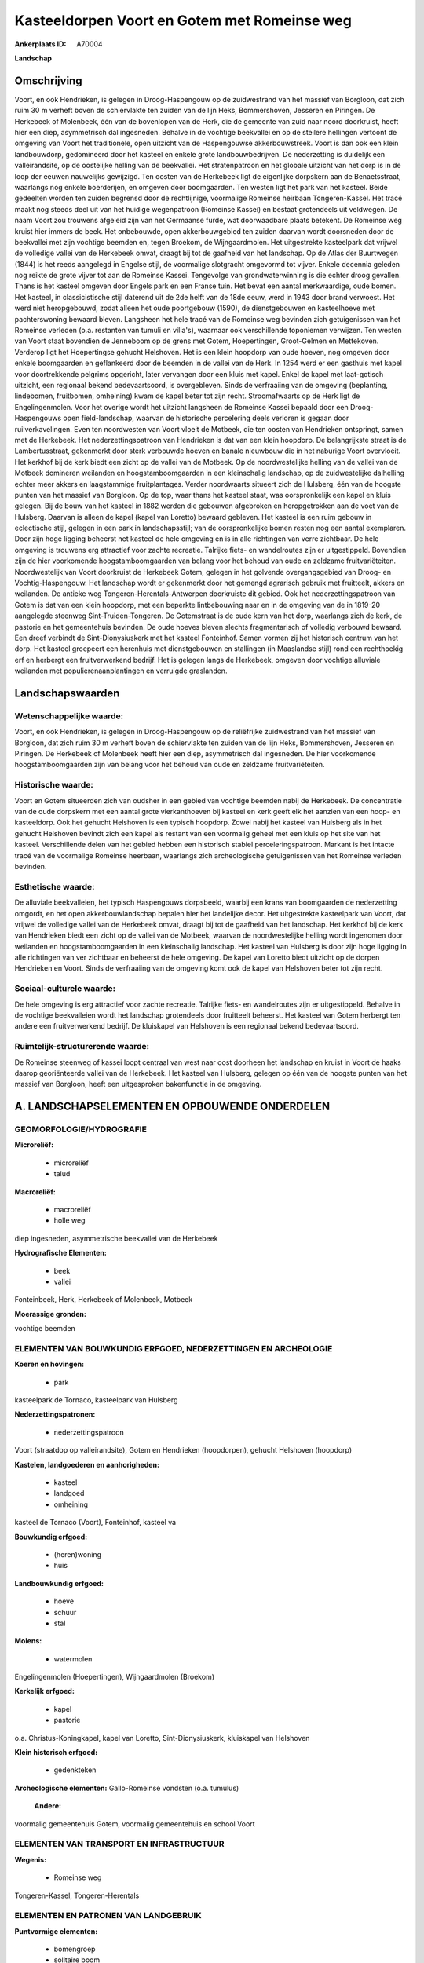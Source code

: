 Kasteeldorpen Voort en Gotem met Romeinse weg
=============================================

:Ankerplaats ID: A70004


**Landschap**



Omschrijving
------------

Voort, en ook Hendrieken, is gelegen in Droog-Haspengouw op de
zuidwestrand van het massief van Borgloon, dat zich ruim 30 m verheft
boven de schiervlakte ten zuiden van de lijn Heks, Bommershoven,
Jesseren en Piringen. De Herkebeek of Molenbeek, één van de bovenlopen
van de Herk, die de gemeente van zuid naar noord doorkruist, heeft hier
een diep, asymmetrisch dal ingesneden. Behalve in de vochtige beekvallei
en op de steilere hellingen vertoont de omgeving van Voort het
traditionele, open uitzicht van de Haspengouwse akkerbouwstreek. Voort
is dan ook een klein landbouwdorp, gedomineerd door het kasteel en
enkele grote landbouwbedrijven. De nederzetting is duidelijk een
valleirandsite, op de oostelijke helling van de beekvallei. Het
stratenpatroon en het globale uitzicht van het dorp is in de loop der
eeuwen nauwelijks gewijzigd. Ten oosten van de Herkebeek ligt de
eigenlijke dorpskern aan de Benaetsstraat, waarlangs nog enkele
boerderijen, en omgeven door boomgaarden. Ten westen ligt het park van
het kasteel. Beide gedeelten worden ten zuiden begrensd door de
rechtlijnige, voormalige Romeinse heirbaan Tongeren-Kassel. Het tracé
maakt nog steeds deel uit van het huidige wegenpatroon (Romeinse Kassei)
en bestaat grotendeels uit veldwegen. De naam Voort zou trouwens
afgeleid zijn van het Germaanse furde, wat doorwaadbare plaats betekent.
De Romeinse weg kruist hier immers de beek. Het onbebouwde, open
akkerbouwgebied ten zuiden daarvan wordt doorsneden door de beekvallei
met zijn vochtige beemden en, tegen Broekom, de Wijngaardmolen. Het
uitgestrekte kasteelpark dat vrijwel de volledige vallei van de
Herkebeek omvat, draagt bij tot de gaafheid van het landschap. Op de
Atlas der Buurtwegen (1844) is het reeds aangelegd in Engelse stijl, de
voormalige slotgracht omgevormd tot vijver. Enkele decennia geleden nog
reikte de grote vijver tot aan de Romeinse Kassei. Tengevolge van
grondwaterwinning is die echter droog gevallen. Thans is het kasteel
omgeven door Engels park en een Franse tuin. Het bevat een aantal
merkwaardige, oude bomen. Het kasteel, in classicistische stijl daterend
uit de 2de helft van de 18de eeuw, werd in 1943 door brand verwoest. Het
werd niet heropgebouwd, zodat alleen het oude poortgebouw (1590), de
dienstgebouwen en kasteelhoeve met pachterswoning bewaard bleven.
Langsheen het hele tracé van de Romeinse weg bevinden zich getuigenissen
van het Romeinse verleden (o.a. restanten van tumuli en villa's),
waarnaar ook verschillende toponiemen verwijzen. Ten westen van Voort
staat bovendien de Jenneboom op de grens met Gotem, Hoepertingen,
Groot-Gelmen en Mettekoven. Verderop ligt het Hoepertingse gehucht
Helshoven. Het is een klein hoopdorp van oude hoeven, nog omgeven door
enkele boomgaarden en geflankeerd door de beemden in de vallei van de
Herk. In 1254 werd er een gasthuis met kapel voor doortrekkende pelgrims
opgericht, later vervangen door een kluis met kapel. Enkel de kapel met
laat-gotisch uitzicht, een regionaal bekend bedevaartsoord, is
overgebleven. Sinds de verfraaiing van de omgeving (beplanting,
lindebomen, fruitbomen, omheining) kwam de kapel beter tot zijn recht.
Stroomafwaarts op de Herk ligt de Engelingenmolen. Voor het overige
wordt het uitzicht langsheen de Romeinse Kassei bepaald door een
Droog-Haspengouws open field-landschap, waarvan de historische
percelering deels verloren is gegaan door ruilverkavelingen. Even ten
noordwesten van Voort vloeit de Motbeek, die ten oosten van Hendrieken
ontspringt, samen met de Herkebeek. Het nederzettingspatroon van
Hendrieken is dat van een klein hoopdorp. De belangrijkste straat is de
Lambertusstraat, gekenmerkt door sterk verbouwde hoeven en banale
nieuwbouw die in het naburige Voort overvloeit. Het kerkhof bij de kerk
biedt een zicht op de vallei van de Motbeek. Op de noordwestelijke
helling van de vallei van de Motbeek domineren weilanden en
hoogstamboomgaarden in een kleinschalig landschap, op de zuidwestelijke
dalhelling echter meer akkers en laagstammige fruitplantages. Verder
noordwaarts situeert zich de Hulsberg, één van de hoogste punten van het
massief van Borgloon. Op de top, waar thans het kasteel staat, was
oorspronkelijk een kapel en kluis gelegen. Bij de bouw van het kasteel
in 1882 werden die gebouwen afgebroken en heropgetrokken aan de voet van
de Hulsberg. Daarvan is alleen de kapel (kapel van Loretto) bewaard
gebleven. Het kasteel is een ruim gebouw in eclectische stijl, gelegen
in een park in landschapsstijl; van de oorspronkelijke bomen resten nog
een aantal exemplaren. Door zijn hoge ligging beheerst het kasteel de
hele omgeving en is in alle richtingen van verre zichtbaar. De hele
omgeving is trouwens erg attractief voor zachte recreatie. Talrijke
fiets- en wandelroutes zijn er uitgestippeld. Bovendien zijn de hier
voorkomende hoogstamboomgaarden van belang voor het behoud van oude en
zeldzame fruitvariëteiten. Noordwestelijk van Voort doorkruist de
Herkebeek Gotem, gelegen in het golvende overgangsgebied van Droog- en
Vochtig-Haspengouw. Het landschap wordt er gekenmerkt door het gemengd
agrarisch gebruik met fruitteelt, akkers en weilanden. De antieke weg
Tongeren-Herentals-Antwerpen doorkruiste dit gebied. Ook het
nederzettingspatroon van Gotem is dat van een klein hoopdorp, met een
beperkte lintbebouwing naar en in de omgeving van de in 1819-20
aangelegde steenweg Sint-Truiden-Tongeren. De Gotemstraat is de oude
kern van het dorp, waarlangs zich de kerk, de pastorie en het
gemeentehuis bevinden. De oude hoeves bleven slechts fragmentarisch of
volledig verbouwd bewaard. Een dreef verbindt de Sint-Dionysiuskerk met
het kasteel Fonteinhof. Samen vormen zij het historisch centrum van het
dorp. Het kasteel groepeert een herenhuis met dienstgebouwen en
stallingen (in Maaslandse stijl) rond een rechthoekig erf en herbergt
een fruitverwerkend bedrijf. Het is gelegen langs de Herkebeek, omgeven
door vochtige alluviale weilanden met populierenaanplantingen en
verruigde graslanden.



Landschapswaarden
-----------------


Wetenschappelijke waarde:
~~~~~~~~~~~~~~~~~~~~~~~~~

Voort, en ook Hendrieken, is gelegen in Droog-Haspengouw op de
reliëfrijke zuidwestrand van het massief van Borgloon, dat zich ruim 30
m verheft boven de schiervlakte ten zuiden van de lijn Heks,
Bommershoven, Jesseren en Piringen. De Herkebeek of Molenbeek heeft hier
een diep, asymmetrisch dal ingesneden. De hier voorkomende
hoogstamboomgaarden zijn van belang voor het behoud van oude en zeldzame
fruitvariëteiten.

Historische waarde:
~~~~~~~~~~~~~~~~~~~


Voort en Gotem situeerden zich van oudsher in een gebied van vochtige
beemden nabij de Herkebeek. De concentratie van de oude dorpskern met
een aantal grote vierkanthoeven bij kasteel en kerk geeft elk het
aanzien van een hoop- en kasteeldorp. Ook het gehucht Helshoven is een
typisch hoopdorp. Zowel nabij het kasteel van Hulsberg als in het
gehucht Helshoven bevindt zich een kapel als restant van een voormalig
geheel met een kluis op het site van het kasteel. Verschillende delen
van het gebied hebben een historisch stabiel perceleringspatroon.
Markant is het intacte tracé van de voormalige Romeinse heerbaan,
waarlangs zich archeologische getuigenissen van het Romeinse verleden
bevinden.

Esthetische waarde:
~~~~~~~~~~~~~~~~~~~

De alluviale beekvalleien, het typisch
Haspengouws dorpsbeeld, waarbij een krans van boomgaarden de
nederzetting omgordt, en het open akkerbouwlandschap bepalen hier het
landelijke decor. Het uitgestrekte kasteelpark van Voort, dat vrijwel de
volledige vallei van de Herkebeek omvat, draagt bij tot de gaafheid van
het landschap. Het kerkhof bij de kerk van Hendrieken biedt een zicht op
de vallei van de Motbeek, waarvan de noordwestelijke helling wordt
ingenomen door weilanden en hoogstamboomgaarden in een kleinschalig
landschap. Het kasteel van Hulsberg is door zijn hoge ligging in alle
richtingen van ver zichtbaar en beheerst de hele omgeving. De kapel van
Loretto biedt uitzicht op de dorpen Hendrieken en Voort. Sinds de
verfraaiing van de omgeving komt ook de kapel van Helshoven beter tot
zijn recht.


Sociaal-culturele waarde:
~~~~~~~~~~~~~~~~~~~~~~~~~


De hele omgeving is erg attractief voor
zachte recreatie. Talrijke fiets- en wandelroutes zijn er uitgestippeld.
Behalve in de vochtige beekvalleien wordt het landschap grotendeels door
fruitteelt beheerst. Het kasteel van Gotem herbergt ten andere een
fruitverwerkend bedrijf. De kluiskapel van Helshoven is een regionaal
bekend bedevaartsoord.

Ruimtelijk-structurerende waarde:
~~~~~~~~~~~~~~~~~~~~~~~~~~~~~~~~~

De Romeinse steenweg of kassei loopt centraal van west naar oost
doorheen het landschap en kruist in Voort de haaks daarop georiënteerde
vallei van de Herkebeek. Het kasteel van Hulsberg, gelegen op één van de
hoogste punten van het massief van Borgloon, heeft een uitgesproken
bakenfunctie in de omgeving.



A. LANDSCHAPSELEMENTEN EN OPBOUWENDE ONDERDELEN
-----------------------------------------------



GEOMORFOLOGIE/HYDROGRAFIE
~~~~~~~~~~~~~~~~~~~~~~~~~

**Microreliëf:**

 * microreliëf
 * talud


**Macroreliëf:**

 * macroreliëf
 * holle weg

diep ingesneden, asymmetrische beekvallei van de Herkebeek

**Hydrografische Elementen:**

 * beek
 * vallei


Fonteinbeek, Herk, Herkebeek of Molenbeek, Motbeek

**Moerassige gronden:**


vochtige beemden

ELEMENTEN VAN BOUWKUNDIG ERFGOED, NEDERZETTINGEN EN ARCHEOLOGIE
~~~~~~~~~~~~~~~~~~~~~~~~~~~~~~~~~~~~~~~~~~~~~~~~~~~~~~~~~~~~~~~

**Koeren en hovingen:**

 * park


kasteelpark de Tornaco, kasteelpark van Hulsberg

**Nederzettingspatronen:**

 * nederzettingspatroon

Voort (straatdop op valleirandsite), Gotem en Hendrieken (hoopdorpen),
gehucht Helshoven (hoopdorp)

**Kastelen, landgoederen en aanhorigheden:**

 * kasteel
 * landgoed
 * omheining


kasteel de Tornaco (Voort), Fonteinhof, kasteel va

**Bouwkundig erfgoed:**

 * (heren)woning
 * huis


**Landbouwkundig erfgoed:**

 * hoeve
 * schuur
 * stal


**Molens:**

 * watermolen


Engelingenmolen (Hoepertingen), Wijngaardmolen (Broekom)

**Kerkelijk erfgoed:**

 * kapel
 * pastorie


o.a. Christus-Koningkapel, kapel van Loretto, Sint-Dionysiuskerk,
kluiskapel van Helshoven

**Klein historisch erfgoed:**

 * gedenkteken


**Archeologische elementen:**
Gallo-Romeinse vondsten (o.a. tumulus)

 **Andere:**
voormalig gemeentehuis Gotem, voormalig gemeentehuis en school Voort

ELEMENTEN VAN TRANSPORT EN INFRASTRUCTUUR
~~~~~~~~~~~~~~~~~~~~~~~~~~~~~~~~~~~~~~~~~

**Wegenis:**

 * Romeinse weg


Tongeren-Kassel, Tongeren-Herentals

ELEMENTEN EN PATRONEN VAN LANDGEBRUIK
~~~~~~~~~~~~~~~~~~~~~~~~~~~~~~~~~~~~~

**Puntvormige elementen:**

 * bomengroep
 * solitaire boom


Jenneboom

**Lijnvormige elementen:**

 * dreef
 * bomenrij
 * houtkant
 * hagen

**Kunstmatige waters:**

 * vijver


**Topografie:**

 * onregelmatig
 * historisch stabiel


verschillende delen historisch stabiel

**Historisch stabiel landgebruik:**

 * permanent grasland


grasland onder boomgaarden, traditioneel open akkergebied, vochtige
valleibeemden

**Typische landbouwteelten:**

 * hoogstam


**Bos:**

 * loof
 * hooghout



OPMERKINGEN EN KNELPUNTEN
~~~~~~~~~~~~~~~~~~~~~~~~~

De recente bebouwing levert geen bijdrage tot de landschapswaarden. De
ruilverkaveling Grootloon is in voorbereiding, de ruilverkaveling
Mettekoven in uitvoering. Het in Voort aangelegde wachtbekken langs de
Romeinse weg is landschappelijk niet ingepast. Het uitzicht langsheen de
Romeinse Kassei wordt voornamelijk bepaald door een Droog-Haspengouws
open field-landschap, waarvan de historische percelering reeds
grotedeels verloren is gegaan door eerdere ruilverkavelingen. Holle
wegen hebben te lijden van aftakeling of zijn reeds ontschouderd, o.a.
de Romeinse weg.
